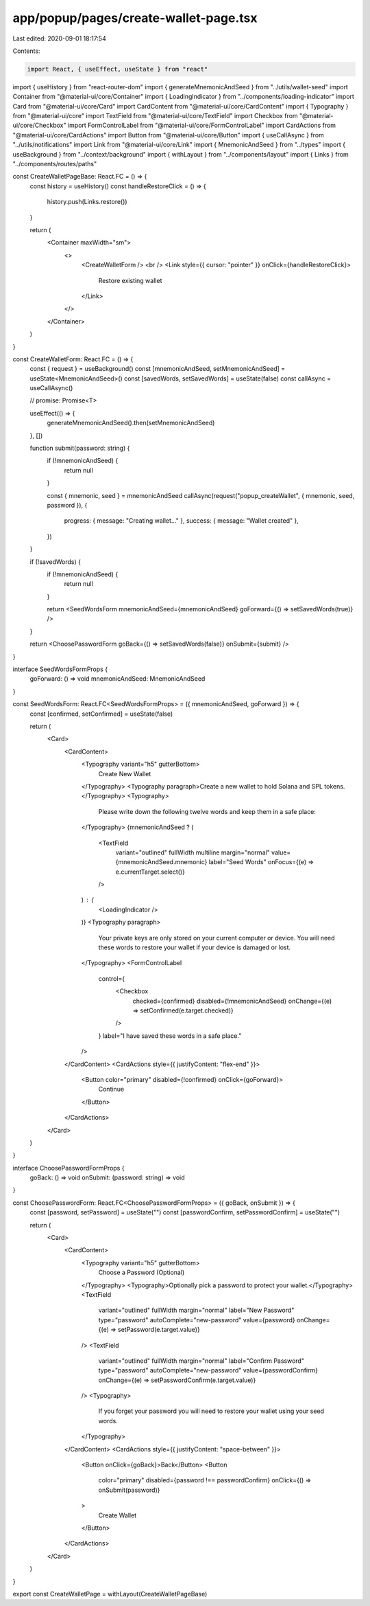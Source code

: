 app/popup/pages/create-wallet-page.tsx
======================================

Last edited: 2020-09-01 18:17:54

Contents:

.. code-block:: tsx

    import React, { useEffect, useState } from "react"
import { useHistory } from "react-router-dom"
import { generateMnemonicAndSeed } from "../utils/wallet-seed"
import Container from "@material-ui/core/Container"
import { LoadingIndicator } from "../components/loading-indicator"
import Card from "@material-ui/core/Card"
import CardContent from "@material-ui/core/CardContent"
import { Typography } from "@material-ui/core"
import TextField from "@material-ui/core/TextField"
import Checkbox from "@material-ui/core/Checkbox"
import FormControlLabel from "@material-ui/core/FormControlLabel"
import CardActions from "@material-ui/core/CardActions"
import Button from "@material-ui/core/Button"
import { useCallAsync } from "../utils/notifications"
import Link from "@material-ui/core/Link"
import { MnemonicAndSeed } from "../types"
import { useBackground } from "../context/background"
import { withLayout } from "../components/layout"
import { Links } from "../components/routes/paths"

const CreateWalletPageBase: React.FC = () => {
  const history = useHistory()
  const handleRestoreClick = () => {
    history.push(Links.restore())
  }

  return (
    <Container maxWidth="sm">
      <>
        <CreateWalletForm />
        <br />
        <Link style={{ cursor: "pointer" }} onClick={handleRestoreClick}>
          Restore existing wallet
        </Link>
      </>
    </Container>
  )
}

const CreateWalletForm: React.FC = () => {
  const { request } = useBackground()
  const [mnemonicAndSeed, setMnemonicAndSeed] = useState<MnemonicAndSeed>()
  const [savedWords, setSavedWords] = useState(false)
  const callAsync = useCallAsync()

  // promise: Promise<T>

  useEffect(() => {
    generateMnemonicAndSeed().then(setMnemonicAndSeed)
  }, [])

  function submit(password: string) {
    if (!mnemonicAndSeed) {
      return null
    }

    const { mnemonic, seed } = mnemonicAndSeed
    callAsync(request("popup_createWallet", { mnemonic, seed, password }), {
      progress: { message: "Creating wallet..." },
      success: { message: "Wallet created" },
    })
  }

  if (!savedWords) {
    if (!mnemonicAndSeed) {
      return null
    }

    return <SeedWordsForm mnemonicAndSeed={mnemonicAndSeed} goForward={() => setSavedWords(true)} />
  }

  return <ChoosePasswordForm goBack={() => setSavedWords(false)} onSubmit={submit} />
}

interface SeedWordsFormProps {
  goForward: () => void
  mnemonicAndSeed: MnemonicAndSeed
}

const SeedWordsForm: React.FC<SeedWordsFormProps> = ({ mnemonicAndSeed, goForward }) => {
  const [confirmed, setConfirmed] = useState(false)

  return (
    <Card>
      <CardContent>
        <Typography variant="h5" gutterBottom>
          Create New Wallet
        </Typography>
        <Typography paragraph>Create a new wallet to hold Solana and SPL tokens.</Typography>
        <Typography>
          Please write down the following twelve words and keep them in a safe place:
        </Typography>
        {mnemonicAndSeed ? (
          <TextField
            variant="outlined"
            fullWidth
            multiline
            margin="normal"
            value={mnemonicAndSeed.mnemonic}
            label="Seed Words"
            onFocus={(e) => e.currentTarget.select()}
          />
        ) : (
          <LoadingIndicator />
        )}
        <Typography paragraph>
          Your private keys are only stored on your current computer or device. You will need these
          words to restore your wallet if your device is damaged or lost.
        </Typography>
        <FormControlLabel
          control={
            <Checkbox
              checked={confirmed}
              disabled={!mnemonicAndSeed}
              onChange={(e) => setConfirmed(e.target.checked)}
            />
          }
          label="I have saved these words in a safe place."
        />
      </CardContent>
      <CardActions style={{ justifyContent: "flex-end" }}>
        <Button color="primary" disabled={!confirmed} onClick={goForward}>
          Continue
        </Button>
      </CardActions>
    </Card>
  )
}

interface ChoosePasswordFormProps {
  goBack: () => void
  onSubmit: (password: string) => void
}

const ChoosePasswordForm: React.FC<ChoosePasswordFormProps> = ({ goBack, onSubmit }) => {
  const [password, setPassword] = useState("")
  const [passwordConfirm, setPasswordConfirm] = useState("")

  return (
    <Card>
      <CardContent>
        <Typography variant="h5" gutterBottom>
          Choose a Password (Optional)
        </Typography>
        <Typography>Optionally pick a password to protect your wallet.</Typography>
        <TextField
          variant="outlined"
          fullWidth
          margin="normal"
          label="New Password"
          type="password"
          autoComplete="new-password"
          value={password}
          onChange={(e) => setPassword(e.target.value)}
        />
        <TextField
          variant="outlined"
          fullWidth
          margin="normal"
          label="Confirm Password"
          type="password"
          autoComplete="new-password"
          value={passwordConfirm}
          onChange={(e) => setPasswordConfirm(e.target.value)}
        />
        <Typography>
          If you forget your password you will need to restore your wallet using your seed words.
        </Typography>
      </CardContent>
      <CardActions style={{ justifyContent: "space-between" }}>
        <Button onClick={goBack}>Back</Button>
        <Button
          color="primary"
          disabled={password !== passwordConfirm}
          onClick={() => onSubmit(password)}
        >
          Create Wallet
        </Button>
      </CardActions>
    </Card>
  )
}

export const CreateWalletPage = withLayout(CreateWalletPageBase)


